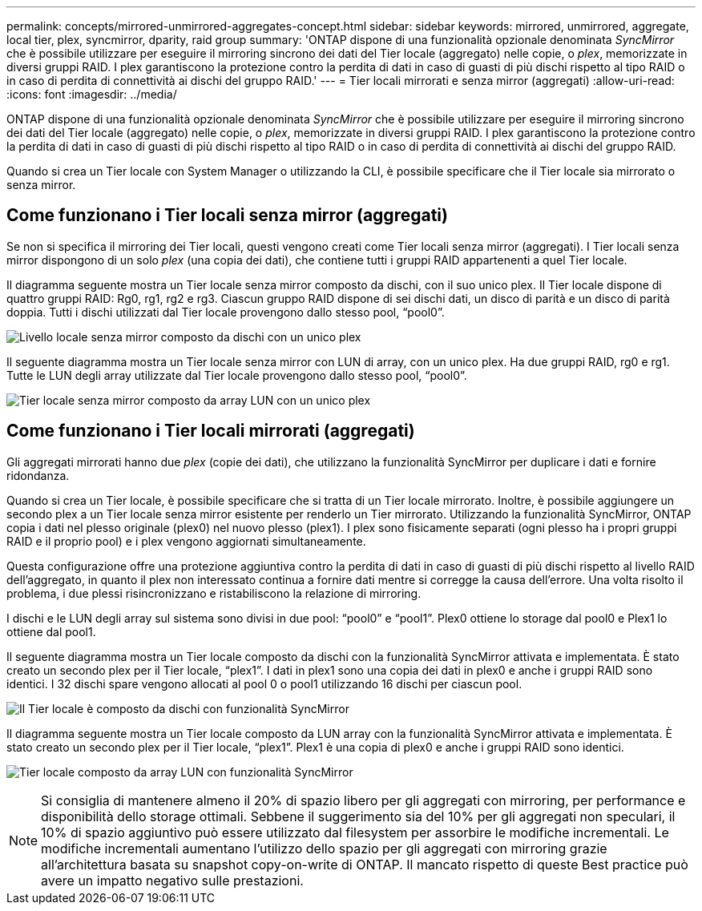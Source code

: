 ---
permalink: concepts/mirrored-unmirrored-aggregates-concept.html 
sidebar: sidebar 
keywords: mirrored, unmirrored, aggregate, local tier, plex, syncmirror, dparity, raid group 
summary: 'ONTAP dispone di una funzionalità opzionale denominata _SyncMirror_ che è possibile utilizzare per eseguire il mirroring sincrono dei dati del Tier locale (aggregato) nelle copie, o _plex_, memorizzate in diversi gruppi RAID. I plex garantiscono la protezione contro la perdita di dati in caso di guasti di più dischi rispetto al tipo RAID o in caso di perdita di connettività ai dischi del gruppo RAID.' 
---
= Tier locali mirrorati e senza mirror (aggregati)
:allow-uri-read: 
:icons: font
:imagesdir: ../media/


[role="lead"]
ONTAP dispone di una funzionalità opzionale denominata _SyncMirror_ che è possibile utilizzare per eseguire il mirroring sincrono dei dati del Tier locale (aggregato) nelle copie, o _plex_, memorizzate in diversi gruppi RAID. I plex garantiscono la protezione contro la perdita di dati in caso di guasti di più dischi rispetto al tipo RAID o in caso di perdita di connettività ai dischi del gruppo RAID.

Quando si crea un Tier locale con System Manager o utilizzando la CLI, è possibile specificare che il Tier locale sia mirrorato o senza mirror.



== Come funzionano i Tier locali senza mirror (aggregati)

Se non si specifica il mirroring dei Tier locali, questi vengono creati come Tier locali senza mirror (aggregati). I Tier locali senza mirror dispongono di un solo _plex_ (una copia dei dati), che contiene tutti i gruppi RAID appartenenti a quel Tier locale.

Il diagramma seguente mostra un Tier locale senza mirror composto da dischi, con il suo unico plex. Il Tier locale dispone di quattro gruppi RAID: Rg0, rg1, rg2 e rg3. Ciascun gruppo RAID dispone di sei dischi dati, un disco di parità e un disco di parità doppia. Tutti i dischi utilizzati dal Tier locale provengono dallo stesso pool, "`pool0`".

image:drw-plexum-scrn-en-noscale.gif["Livello locale senza mirror composto da dischi con un unico plex"]

Il seguente diagramma mostra un Tier locale senza mirror con LUN di array, con un unico plex. Ha due gruppi RAID, rg0 e rg1. Tutte le LUN degli array utilizzate dal Tier locale provengono dallo stesso pool, "`pool0`".

image:unmirrored-aggregate-with-array-luns.gif["Tier locale senza mirror composto da array LUN con un unico plex"]



== Come funzionano i Tier locali mirrorati (aggregati)

Gli aggregati mirrorati hanno due _plex_ (copie dei dati), che utilizzano la funzionalità SyncMirror per duplicare i dati e fornire ridondanza.

Quando si crea un Tier locale, è possibile specificare che si tratta di un Tier locale mirrorato. Inoltre, è possibile aggiungere un secondo plex a un Tier locale senza mirror esistente per renderlo un Tier mirrorato. Utilizzando la funzionalità SyncMirror, ONTAP copia i dati nel plesso originale (plex0) nel nuovo plesso (plex1). I plex sono fisicamente separati (ogni plesso ha i propri gruppi RAID e il proprio pool) e i plex vengono aggiornati simultaneamente.

Questa configurazione offre una protezione aggiuntiva contro la perdita di dati in caso di guasti di più dischi rispetto al livello RAID dell'aggregato, in quanto il plex non interessato continua a fornire dati mentre si corregge la causa dell'errore. Una volta risolto il problema, i due plessi risincronizzano e ristabiliscono la relazione di mirroring.

I dischi e le LUN degli array sul sistema sono divisi in due pool: "`pool0`" e "`pool1`". Plex0 ottiene lo storage dal pool0 e Plex1 lo ottiene dal pool1.

Il seguente diagramma mostra un Tier locale composto da dischi con la funzionalità SyncMirror attivata e implementata. È stato creato un secondo plex per il Tier locale, "`plex1`". I dati in plex1 sono una copia dei dati in plex0 e anche i gruppi RAID sono identici. I 32 dischi spare vengono allocati al pool 0 o pool1 utilizzando 16 dischi per ciascun pool.

image:drw-plexm-scrn-en-noscale.gif["Il Tier locale è composto da dischi con funzionalità SyncMirror"]

Il diagramma seguente mostra un Tier locale composto da LUN array con la funzionalità SyncMirror attivata e implementata. È stato creato un secondo plex per il Tier locale, "`plex1`". Plex1 è una copia di plex0 e anche i gruppi RAID sono identici.

image:mirrored-aggregate-with-array-luns.gif["Tier locale composto da array LUN con funzionalità SyncMirror"]


NOTE: Si consiglia di mantenere almeno il 20% di spazio libero per gli aggregati con mirroring, per performance e disponibilità dello storage ottimali. Sebbene il suggerimento sia del 10% per gli aggregati non speculari, il 10% di spazio aggiuntivo può essere utilizzato dal filesystem per assorbire le modifiche incrementali. Le modifiche incrementali aumentano l'utilizzo dello spazio per gli aggregati con mirroring grazie all'architettura basata su snapshot copy-on-write di ONTAP. Il mancato rispetto di queste Best practice può avere un impatto negativo sulle prestazioni.
